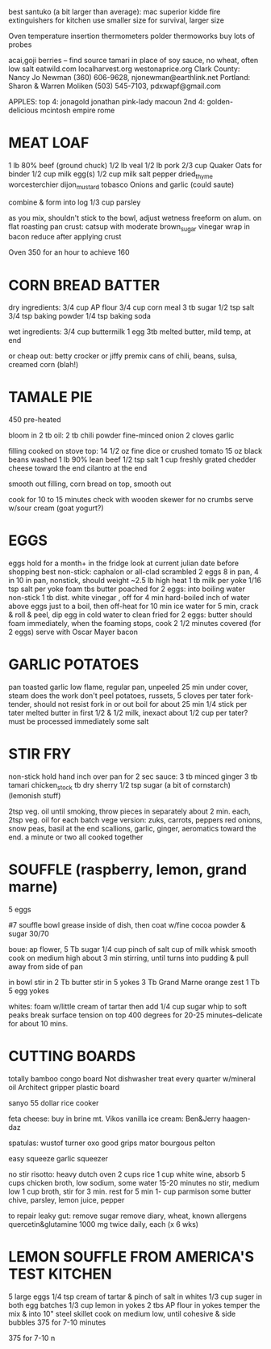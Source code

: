 best santuko (a bit larger than average): mac superior
kidde fire extinguishers for kitchen use smaller size
                         for survival, larger size



Oven temperature insertion thermometers
    polder
    thermoworks
    buy lots of probes

acai,goji berries -- find source
tamari in place of soy sauce, no wheat, often low salt
eatwild.com
localharvest.org
westonaprice.org
  Clark County: Nancy Jo Newman (360) 606-9628, njonewman@earthlink.net
  Portland: Sharon & Warren Moliken (503) 545-7103, pdxwapf@gmail.com

APPLES:
top 4:
    jonagold jonathan pink-lady macoun
2nd 4:
    golden-delicious mcintosh empire rome


* MEAT LOAF
1 lb 80% beef (ground chuck)
1/2 lb veal
1/2 lb pork
2/3 cup Quaker Oats for binder
1/2 cup milk
egg(s)
1/2 cup milk
salt pepper dried_thyme worcesterchier dijon_mustard tobasco
Onions and garlic (could saute)

combine & form into log
1/3 cup parsley

as you mix, shouldn't stick to the bowl, adjust wetness
freeform on alum. on flat roasting pan
crust: catsup with moderate brown_sugar vinegar
wrap in bacon
reduce after applying crust

Oven 350 for an hour to achieve 160

* CORN BREAD BATTER

dry ingredients:
  3/4 cup AP flour
  3/4 cup corn meal
  3 tb sugar
  1/2 tsp salt
  3/4 tsp baking powder
  1/4 tsp baking soda

wet ingredients:
  3/4 cup buttermilk
  1 egg
  3tb melted butter, mild temp, at end

or cheap out:
  betty crocker or jiffy premix
  cans of chili, beans, sulsa, creamed corn (blah!)

* TAMALE PIE
450 pre-heated

bloom in 2 tb oil:
  2 tb chili powder
  fine-minced onion
  2 cloves garlic

filling cooked on stove top:
  14 1/2 oz fine dice or crushed tomato
  15 oz black beans washed
  1 lb 90% lean beef
  1/2 tsp salt
  1 cup freshly grated chedder cheese toward the end
  cilantro at the end

smooth out filling, corn bread on top, smooth out

cook for 10 to 15 minutes
check with wooden skewer for no crumbs
serve w/sour cream (goat yogurt?)
  
* EGGS
    eggs hold for a month+ in the fridge
    look at current julian date before shopping
    best non-stick: caphalon or all-clad
scrambled
    2 eggs 8 in pan, 4 in 10 in pan, nonstick, should weight ~2.5 lb
    high heat
    1 tb milk per yoke
    1/16 tsp salt per yoke 
    foam tbs butter
poached
    for 2 eggs:
    into boiling water non-stick 1 tb dist. white vinegar , off for 4 min
hard-boiled
    inch of water above eggs just to a boil, then off-heat for 10 min
    ice water for 5 min, crack & roll & peel, dip egg in cold water to clean
fried
    for 2 eggs:
    butter should foam immediately, when the foaming stops, cook
    2 1/2 minutes covered  (for 2 eggs)
    serve with Oscar Mayer bacon

* GARLIC POTATOES
pan toasted garlic
low flame, regular pan, unpeeled 25 min under cover, steam does the work
don't peel potatoes, russets, 5 cloves per tater
fork-tender, should not resist fork in or out
boil for about 25 min
1/4 stick per tater melted butter in first
1/2 & 1/2 milk, inexact about 1/2 cup per tater?
must be processed immediately
some salt

* STIR FRY
non-stick
hold hand inch over pan for 2 sec
sauce:
    3 tb minced ginger 
    3 tb tamari 
    chicken_stock 
    tb dry sherry 
    1/2 tsp sugar 
    (a bit of cornstarch)
    (lemonish stuff)

2tsp veg. oil until smoking,
throw pieces in separately about 2 min. each,
2tsp veg. oil for each batch
vege version: zuks, carrots, peppers
red onions, snow peas, basil at the end
scallions, garlic, ginger, aeromatics toward the end.
a minute or two all cooked together


* SOUFFLE (raspberry, lemon, grand marne)
5 eggs


#7 souffle bowl
grease inside of dish, then coat w/fine cocoa powder & sugar 30/70


boue:
ap flower, 5 Tb
sugar 1/4 cup
pinch of salt
cup of milk
whisk smooth
cook on medium high about 3 min stirring, until turns into pudding
& pull away from side of pan

in bowl
stir in 2 Tb butter
stir in 5 yokes
3 Tb Grand Marne
orange zest 1 Tb
5 egg yokes

whites:
foam w/little cream of tartar
then add 1/4 cup sugar
whip to soft peaks
break surface tension on top
400 degrees for 20-25 minutes--delicate for about 10 mins.



* CUTTING BOARDS
totally bamboo congo board
    Not dishwasher treat every quarter w/mineral oil
Architect gripper plastic board


sanyo 55 dollar rice cooker

feta cheese:  buy in brine  mt. Vikos 
vanilla ice cream:  Ben&Jerry   haagen-daz

spatulas:  wustof turner    oxo good grips    mator bourgous pelton

easy squeeze garlic squeezer 

no stir risotto:
    heavy dutch oven
    2 cups rice
    1 cup white wine, absorb
    5 cups chicken broth, low sodium, some water
    15-20 minutes no stir, medium low
    1 cup broth, stir for 3 min.
    rest for 5 min
    1- cup parmison
    some butter chive, parsley, lemon juice, pepper


to repair leaky gut:
remove sugar
remove diary, wheat, known allergens
quercetin&glutamine 1000 mg twice daily, each (x 6 wks)

* LEMON SOUFFLE FROM AMERICA'S TEST KITCHEN
5 large eggs
1/4 tsp cream of tartar & pinch of salt in whites
1/3 cup suger in both egg batches
1/3 cup lemon in yokes
2 tbs AP flour in yokes
temper the mix & into 10" steel skillet
cook on medium low, until cohesive & side bubbles
375 for 7-10 minutes

375 for 7-10 n

